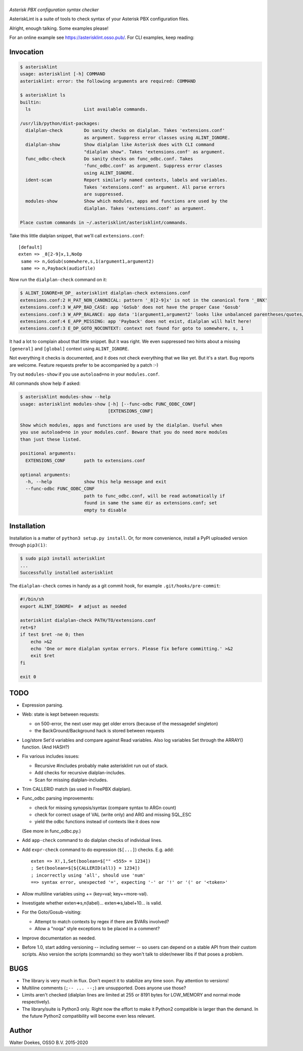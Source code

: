 |AsteriskLint|
==============

*Asterisk PBX configuration syntax checker*

.. image:: https://bettercodehub.com/edge/badge/ossobv/asterisklint

AsteriskLint is a suite of tools to check syntax of your Asterisk PBX
configuration files.

Alright, enough talking. Some examples please!

For an online example see `<https://asterisklint.osso.pub/>`_. For CLI
examples, keep reading:


Invocation
----------

.. code-block:: console

    $ asterisklint
    usage: asterisklint [-h] COMMAND
    asterisklint: error: the following arguments are required: COMMAND

    $ asterisklint ls
    builtin:
      ls                    List available commands.

    /usr/lib/python/dist-packages:
      dialplan-check        Do sanity checks on dialplan. Takes 'extensions.conf'
                            as argument. Suppress error classes using ALINT_IGNORE.
      dialplan-show         Show dialplan like Asterisk does with CLI command
                            "dialplan show". Takes 'extensions.conf' as argument.
      func_odbc-check       Do sanity checks on func_odbc.conf. Takes
                            'func_odbc.conf' as argument. Suppress error classes
                            using ALINT_IGNORE.
      ident-scan            Report similarly named contexts, labels and variables.
                            Takes 'extensions.conf' as argument. All parse errors
                            are suppressed.
      modules-show          Show which modules, apps and functions are used by the
                            dialplan. Takes 'extensions.conf' as argument.

    Place custom commands in ~/.asterisklint/asterisklint/commands.


Take this little dialplan snippet, that we'll call ``extensions.conf``::

    [default]
    exten => _8[2-9]x,1,NoOp
     same => n,GoSub(somewhere,s,1(argument1,argument2)
     same => n,Payback(audiofile)

Now run the ``dialplan-check`` command on it:

.. code-block:: console

    $ ALINT_IGNORE=H_DP_ asterisklint dialplan-check extensions.conf
    extensions.conf:2 H_PAT_NON_CANONICAL: pattern '_8[2-9]x' is not in the canonical form '_8NX'
    extensions.conf:3 W_APP_BAD_CASE: app 'GoSub' does not have the proper Case 'Gosub'
    extensions.conf:3 W_APP_BALANCE: app data '1(argument1,argument2' looks like unbalanced parentheses/quotes/curlies
    extensions.conf:4 E_APP_MISSING: app 'Payback' does not exist, dialplan will halt here!
    extensions.conf:3 E_DP_GOTO_NOCONTEXT: context not found for goto to somewhere, s, 1

It had a lot to complain about that little snippet. But it was right. We
even suppressed two hints about a missing ``[general]`` and ``[global]``
context using ``ALINT_IGNORE``.

Not everything it checks is documented, and it does not check everything
that we like yet. But it's a start. Bug reports are welcome. Feature requests
prefer to be accompanied by a patch :-)

Try out ``modules-show`` if you use ``autoload=no`` in your ``modules.conf``.

All commands show help if asked:

.. code-block:: console

    $ asterisklint modules-show --help
    usage: asterisklint modules-show [-h] [--func-odbc FUNC_ODBC_CONF]
                                     [EXTENSIONS_CONF]

    Show which modules, apps and functions are used by the dialplan. Useful when
    you use autoload=no in your modules.conf. Beware that you do need more modules
    than just these listed.

    positional arguments:
      EXTENSIONS_CONF       path to extensions.conf

    optional arguments:
      -h, --help            show this help message and exit
      --func-odbc FUNC_ODBC_CONF
                            path to func_odbc.conf, will be read automatically if
                            found in same the same dir as extensions.conf; set
                            empty to disable


Installation
------------

Installation is a matter of ``python3 setup.py install``. Or, for more
convenience, install a PyPI uploaded version through ``pip3(1)``:

.. code-block:: console

    $ sudo pip3 install asterisklint
    ...
    Successfully installed asterisklint


The ``dialplan-check`` comes in handy as a git commit hook, for example
``.git/hooks/pre-commit``:

.. code-block:: sh

    #!/bin/sh
    export ALINT_IGNORE=  # adjust as needed

    asterisklint dialplan-check PATH/TO/extensions.conf
    ret=$?
    if test $ret -ne 0; then
        echo >&2
        echo 'One or more dialplan syntax errors. Please fix before committing.' >&2
        exit $ret
    fi

    exit 0


TODO
----

* Expression parsing.
* Web: state is kept between requests:

  - on 500-error, the next user may get older errors (because of the
    messagedef singleton)
  - the BackGround/Background hack is stored between requests

* Log/store Set'd variables and compare against Read variables. Also log
  variables Set through the ARRAY() function. (And HASH?)
* Fix various includes issues:

  - Recursive #includes probably make asterisklint run out of stack.
  - Add checks for recursive dialplan-includes.
  - Scan for missing dialplan-includes.

* Trim CALLERID match (as used in FreePBX dialplan).
* Func_odbc parsing improvements:

  - check for missing synopsis/syntax (compare syntax to ARGn count)
  - check for correct usage of VAL (write only) and ARG and missing SQL_ESC
  - yield the odbc functions instead of contexts like it does now

  (See more in func_odbc.py.)
* Add ``app-check`` command to do dialplan checks of individual lines.
* Add ``expr-check`` command to do expression (``$[...]``) checks.
  E.g. add::

    exten => X!,1,Set(boolean=$["" <555> = 1234])
    ; Set(boolean=$[${CALLERID(all)} = 1234])
    ; incorrectly using 'all', should use 'num'
    ==> syntax error, unexpected '=', expecting '-' or '!' or '(' or '<token>'

* Allow multiline variables using += (key=val; key+=more-val).
* Investigate whether exten=>s,n(label)... exten=>s,label+10... is valid.
* For the Goto/Gosub-visiting:

  - Attempt to match contexts by regex if there are $VARs involved?
  - Allow a "noqa" style exceptions to be placed in a comment?

* Improve documentation as needed.
* Before 1.0, start adding versioning -- including semver -- so users can
  depend on a stable API from their custom scripts. Also version the scripts
  (commands) so they won't talk to older/newer libs if that poses a problem.


BUGS
----

* The library is very much in flux. Don't expect it to stabilize any time
  soon. Pay attention to versions!
* Multiline comments (``;-- ... --;``) are unsupported. Does anyone use those?
* Limits aren't checked (dialplan lines are limited at 255 or 8191 bytes
  for LOW_MEMORY and normal mode respectively).
* The library/suite is Python3 only. Right now the effort to make it Python2
  compatible is larger than the demand. In the future Python2 compatibility
  will become even less relevant.


Author
------

Walter Doekes, OSSO B.V. 2015-2020


.. |AsteriskLint| image:: assets/asterisklint_head.png
    :alt: AsteriskLint

